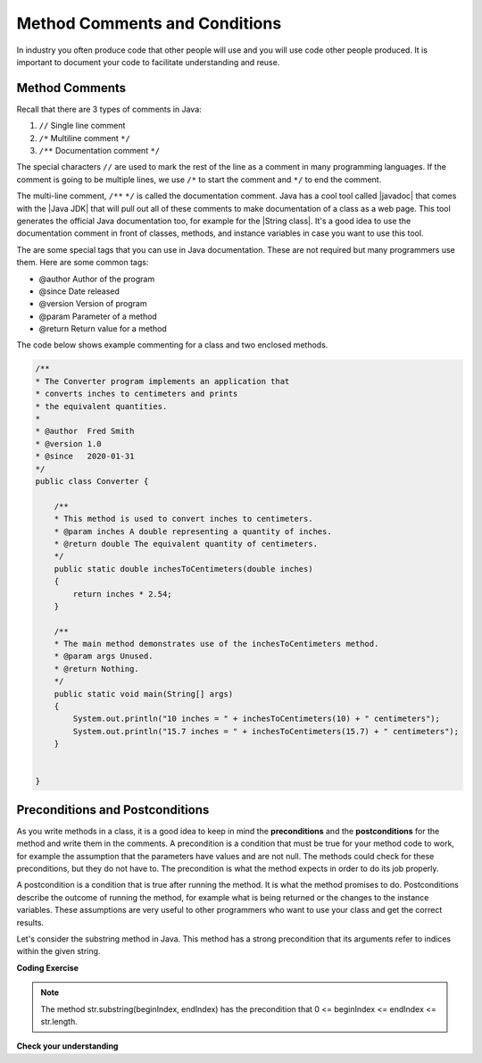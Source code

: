 .. qnum::
   :prefix: 5-4-
   :start: 1

.. |CodingEx| image:: ../../_static/codingExercise.png
    :width: 30px
    :align: middle
    :alt: coding exercise
    
    
.. |Exercise| image:: ../../_static/exercise.png
    :width: 35
    :align: middle
    :alt: exercise
    
    
.. |Groupwork| image:: ../../_static/groupwork.png
    :width: 35
    :align: middle
    :alt: groupwork


.. |visualizer| raw:: html

   <a href="https://cscircles.cemc.uwaterloo.ca/java_visualize/">Java Visualizer</a>   
  
Method Comments and Conditions
===============================

In industry you often produce code that other people will use and you will use code other people produced.  It is important
to document your code to facilitate understanding and reuse.


Method Comments
----------------

Recall that there are 3 types of comments in Java:

1. ``//`` Single line comment
2. ``/*`` Multiline comment ``*/``
3. ``/**`` Documentation comment ``*/``

.. |Java JDK| raw:: html

   <a href="https://www.oracle.com/technetwork/java/javase/downloads/index.html" target="_blank">Java JDK</a>

.. |javadoc| raw:: html

   <a href="https://www.tutorialspoint.com/java/java_documentation.htm" target="_blank">javadoc</a>

.. |String class| raw:: html

   <a href="http://docs.oracle.com/javase/7/docs/api/java/lang/String.html" target="_blank">String class</a>
   
The special characters ``//`` are used to mark the rest of the line as a comment in many programming languages.  If the comment is going to be multiple lines, we use ``/*`` to start the comment and ``*/`` to end the comment. 

The multi-line comment, ``/**``  ``*/`` is called the documentation comment. 
Java has a cool tool called |javadoc| that comes with the |Java JDK| that will pull out all of these 
comments to make documentation of a class as a web page.  This tool generates the official Java 
documentation too, for example for the |String class|. 
It's a good idea to use the documentation comment in front of classes, methods, and 
instance variables in case you want to use this tool. 

The are some special tags that you can use in Java documentation. These are not required but many programmers use them. Here are some common tags:

- @author  Author of the program
- @since   Date released
- @version Version of program 
- @param   Parameter of a method
- @return  Return value for a method

The code below shows example commenting for a class and two enclosed methods.

.. code-block:: java

    /**
    * The Converter program implements an application that
    * converts inches to centimeters and prints
    * the equivalent quantities.
    *
    * @author  Fred Smith
    * @version 1.0
    * @since   2020-01-31
    */
    public class Converter {

        /**
        * This method is used to convert inches to centimeters.
        * @param inches A double representing a quantity of inches.
        * @return double The equivalent quantity of centimeters.
        */
        public static double inchesToCentimeters(double inches)
        {
            return inches * 2.54;
        }

        /**
        * The main method demonstrates use of the inchesToCentimeters method.
        * @param args Unused.
        * @return Nothing.
        */
        public static void main(String[] args)  
        {
            System.out.println("10 inches = " + inchesToCentimeters(10) + " centimeters");
            System.out.println("15.7 inches = " + inchesToCentimeters(15.7) + " centimeters");
        }


    }

 
Preconditions and  Postconditions
---------------------------------

As you write methods in a class, it is a good idea to keep in mind the **preconditions** and the **postconditions** for the method and write them in the comments. A precondition is a condition that must be true for your method code to work, for example the assumption that the parameters have values and are not null. The methods could check for these preconditions, but they do not have to. The precondition is what the method expects in order to do its job properly.

A postcondition is a condition that is true after running the method. It is what the method promises to do. Postconditions describe the outcome of running the method, for example what is being returned or the changes to the instance variables. These assumptions are very useful to other programmers who want to use your class and get the correct results.   

Let's consider the substring method in Java. This method has a strong precondition that its arguments refer to indices within the given string. 

|CodingEx| **Coding Exercise**

.. activecode:: code5_4_1
    :language: java
    :autograde: unittest

    The following code breaks the preconditions of the substring method and throws an IndexOutOfBoundsException. Can you fix the code by changing the arguments for the substring method to print out the substring "lo"? What are the preconditions for the substring method?
    ~~~~
    public class SubstringPreconditions
    {
      public static void main(String[] args)
      {
          String str = "hello";
          System.out.println( str.substring(-1,10) );
      }
    }
    ====
    // Test for Lesson 5.3.2 Substring-preconditions
    import static org.junit.Assert.*;
    import org.junit.*;
    import java.io.*;

    public class RunestoneTests extends CodeTestHelper
    {
        public RunestoneTests() {
            super("SubstringPreconditions");
        }

        @Test
        public void testMain() throws IOException
        {
            String output = getMethodOutput("main");
            String expect = "lo";
            boolean passed = getResults(expect, output, "Expected output from main");
            assertTrue(passed);
        }
    }

.. note::
 
    The method str.substring(beginIndex, endIndex) has the precondition that 0 <= beginIndex <= endIndex <= str.length.
    
|Exercise| **Check your understanding**

.. mchoice:: q5_4_1
   :practice: T
   :answer_a: /* Precondition: i >= 0 */
   :answer_b: /* Precondition: i <= str.length() */
   :answer_c: /* Precondition: 0 < i < str.length() */
   :answer_d: /* Precondition: 0 <= i < str.length() */
   :correct: d
   :feedback_a: This is true but it could still throw an exception if i is a large value.
   :feedback_b: This is true but it could still throw an exception if i is a negative value.   
   :feedback_c: This is true but a little too restrictive.
   :feedback_d: Correct. i can refer to character 0 up to str.length().
      
   The following method is intended to return the substring starting at index i until the end of the string. For example, getiToEnd("012",1) should return "12". Which of the following is the most appropriate precondition for the method so that it does not throw an exception?

   .. code-block:: java

        /* missing precondition */
        public String getiToEnd(String str, int i)
        {
            return str.substring(i, str.length());
        }
    


